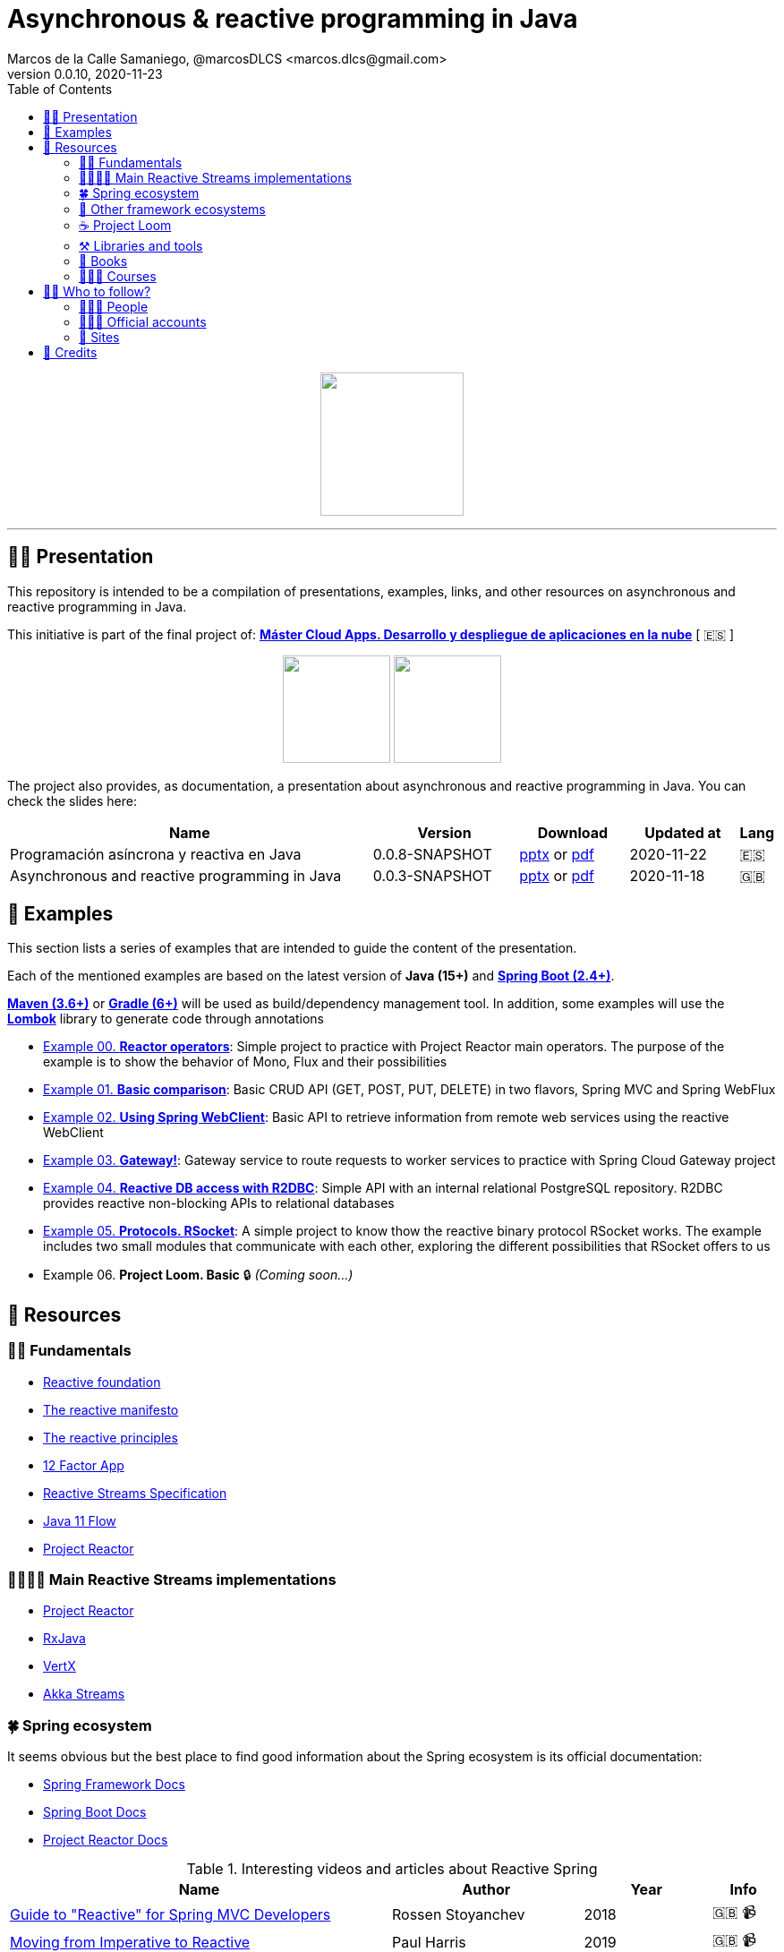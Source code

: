 = Asynchronous & reactive programming in Java
Marcos de la Calle Samaniego, @marcosDLCS <marcos.dlcs@gmail.com>
v0.0.10, 2020-11-23
:toc:

++++
<p align="center">
<img src="resources/img/a_r_p_j_logo.png" height="160"/>
</p>
++++

---

== 🙋‍♂️ Presentation

This repository is intended to be a compilation of presentations, examples, links, and other resources on asynchronous and reactive programming in Java.

This initiative is part of the final project of: https://www.codeurjc.es/mastercloudapps/[*Máster Cloud Apps. Desarrollo y despliegue de aplicaciones en la nube*, window=_blank] [ 🇪🇸 ]

++++
<p align="center">
<img src="resources/img/u_logo.png" height="120"/>
<img src="resources/img/c_u_logo.png" height="120"/>
</p>
++++

The project also provides, as documentation, a presentation about asynchronous and reactive programming in Java. You can check the slides here:

[cols="10,4,3,3,1"]
|===
|Name |Version |Download |Updated at | Lang

|Programación asíncrona y reactiva en Java 
|0.0.8-SNAPSHOT
| https://drive.google.com/file/d/1R2PqYFegie19t8Qa8m4-Ku8od_LdkUEe/view?usp=sharing[pptx, window=_blank] or https://drive.google.com/file/d/1JoI0SN9mxWVpOgZHTNIqWVTXZDLO-FhN/view?usp=sharing[pdf, window=_blank]
|2020-11-22
|🇪🇸

|Asynchronous and reactive programming in Java
|0.0.3-SNAPSHOT
| https://drive.google.com/file/d/1vfMmL__LiVgOm2fLsEiZVVHBcqgiD4Ez/view?usp=sharing[pptx, window=_blank] or https://drive.google.com/file/d/11zZQBMAHh0cgV2gVhK-6L5KEZ4i9-hSv/view?usp=sharing[pdf, window=_blank]
|2020-11-18
|🇬🇧
|===

== 📐 Examples

This section lists a series of examples that are intended to guide the content of the presentation.

Each of the mentioned examples are based on the latest version of *Java (15+)* and https://spring.io/projects/spring-boot[*Spring Boot (2.4+)*, window=_blank].

https://maven.apache.org/[*Maven (3.6+)*, window=_blank] or https://gradle.org/[*Gradle (6+)*, window=_blank] will be used as build/dependency management tool. In addition, some examples will use the https://projectlombok.org/[*Lombok*, window=_blank] library to generate code through annotations

* https://github.com/MasterCloudApps-Projects/AsyncReactiveProgramming/tree/master/examples/00-reactor-operators[Example 00. *Reactor operators*]: Simple project to practice with Project Reactor main operators. The purpose of the example is to show the behavior of Mono, Flux and their possibilities

* https://github.com/MasterCloudApps-Projects/AsyncReactiveProgramming/tree/master/examples/01-basic-comparison[Example 01. *Basic comparison*]: Basic CRUD API (GET, POST, PUT, DELETE) in two flavors, Spring MVC and Spring WebFlux

* https://github.com/MasterCloudApps-Projects/AsyncReactiveProgramming/tree/master/examples/02-using-spring-webclient[Example 02. *Using Spring WebClient*]: Basic API to retrieve information from remote web services using the reactive WebClient

* https://github.com/MasterCloudApps-Projects/AsyncReactiveProgramming/tree/master/examples/03-gateway[Example 03. *Gateway!*]: Gateway service to route requests to worker services to practice with Spring Cloud Gateway project

* https://github.com/MasterCloudApps-Projects/AsyncReactiveProgramming/tree/master/examples/04-reactive-db-access-with-r2dbc[Example 04. *Reactive DB access with R2DBC*]: Simple API with an internal relational PostgreSQL repository. R2DBC provides reactive non-blocking APIs to relational databases

* https://github.com/MasterCloudApps-Projects/AsyncReactiveProgramming/tree/master/examples/05-rsocket[Example 05. *Protocols. RSocket*]: A simple project to know thow the reactive binary protocol RSocket works. The example includes two small modules that communicate with each other, exploring the different possibilities that RSocket offers to us

* Example 06. *Project Loom. Basic* 🔒 _(Coming soon...)_

== 🔗 Resources

=== 👼🏻 Fundamentals

* https://www.reactive.foundation/[Reactive foundation, window=_blank]
* https://www.reactivemanifesto.org/[The reactive manifesto, window=_blank]
* https://principles.reactive.foundation/[The reactive principles, window=_blank]
* https://12factor.net/[12 Factor App, window=_blank]
* https://www.reactive-streams.org/[Reactive Streams Specification, window=_blank]
* https://docs.oracle.com/en/java/javase/11/docs/api/java.base/java/util/concurrent/Flow.html[Java 11 Flow, window=_blank]
* https://projectreactor.io/[Project Reactor, window=_blank]

=== 👨‍👩‍👧‍👦 Main Reactive Streams implementations

* https://projectreactor.io/[Project Reactor, window=_blank]
* https://github.com/ReactiveX/RxJava[RxJava, window=_blank]
* https://vertx.io/[VertX, window=_blank]
* https://doc.akka.io/docs/akka/current/stream/index.html[Akka Streams, window=_blank]

=== 🍀 Spring ecosystem

It seems obvious but the best place to find good information about the Spring ecosystem is its official documentation:

* https://docs.spring.io/spring-framework/docs/current/reference/html[Spring Framework Docs, window=_blank]
* https://docs.spring.io/spring-boot/docs/current/reference/htmlsingle[Spring Boot Docs, window=_blank]
* https://projectreactor.io/docs/core/release/reference[Project Reactor Docs, window=_blank]

[cols="6,3,2,1"]
.Interesting videos and articles about Reactive Spring
|===
|Name |Author |Year |Info

| https://www.infoq.com/presentations/spring-reactive-webflux[Guide to "Reactive" for Spring MVC Developers, window=_blank]
|Rossen Stoyanchev
|2018
|🇬🇧 📹

| https://www.youtube.com/watch?v=vSHNBgY7MGA&ab_channel=SpringI%2FO[Moving from Imperative to Reactive, window=_blank]
|Paul Harris
|2019
|🇬🇧 📹

| https://hazelcast.com/blog/migrating-from-imperative-to-reactive[Migrating from Imperative to Reactive, window=_blank]
|Nicholas Frankel
|2020
|🇬🇧 📋

| https://www.youtube.com/watch?v=0rnMIueRKNU&ab_channel=SpringDeveloper[Do’s and Don’ts: Avoiding First-Time Reactive Programmer Mines, window=_blank]
|Sergei Egorov
|2019
|🇬🇧 📹

| https://www.youtube.com/watch?v=ODzY5uJfzDI&ab_channel=SpringI%2FO[Benefits of reactive programming with Reactor and Spring Boot 2, window=_blank]
|Violeta Georgieva
|2019
|🇬🇧 📹

| https://www.youtube.com/watch?v=xCu73WVg8Ps&ab_channel=SpringDeveloper[Avoiding Reactor Meltdown, window=_blank]
|Phil Clay
|2019
|🇬🇧 📹

| https://www.youtube.com/watch?v=pyqIpqCt8PU&ab_channel=vJUG[Reactive Performance, window=_blank]
|Oleh Dokuka
|2019
|🇬🇧 📹

| https://www.youtube.com/watch?v=qwF6v6FN_Uc&ab_channel=SpringDeveloper[Getting Started with R2DBC, window=_blank]
|Mark Heckler
|2018
|🇬🇧 📹

| https://www.youtube.com/watch?v=ipVfRdl5SP0&ab_channel=SpringDeveloper[The RSocket Revolution, window=_blank]
|Josh Long
|2020
|🇬🇧 📹

| https://www.youtube.com/watch?v=hfupNIxzNP4&ab_channel=SpringI%2FO[Flight of the Flux: A look at Reactor execution model, window=_blank]
|Simon Baslé
|2018
|🇬🇧 📹

| https://spring.io/blog/2019/03/06/flight-of-the-flux-1-assembly-vs-subscription[Flight of the Flux 1 - Assembly vs Subscription, window=_blank]
|Simon Baslé
|2019
|🇬🇧 📋

| https://spring.io/blog/2019/04/16/flight-of-the-flux-2-debugging-caveats[Flight of the Flux 2 - Debugging Caveats, window=_blank]
|Simon Baslé
|2019
|🇬🇧 📋

| https://spring.io/blog/2019/12/13/flight-of-the-flux-3-hopping-threads-and-schedulers[Flight of the Flux 3 - Hopping Threads and Schedulers, window=_blank]
|Simon Baslé
|2019
|🇬🇧 📋

| https://projectreactor.io/docs/core/release/reference/#which-operator[Project Reactor: Which operator do I need? (Appendix A), window=_blank]
|Project Reactor Docs
| -
|🇬🇧 📋
|===

=== 🌈 Other framework ecosystems

[cols="6,3,2,1"]
.Interesting videos and articles about other frameworks and ecosystems
|===
|Name |Author |Year |Info

| https://www.youtube.com/watch?v=kWlrGtwvOxg&ab_channel=RedHatDeveloper/[Reactive Quarkus–A Java Mutiny, window=_blank]
|Clement Escoffier
|2020
|🇬🇧 📹
|===

=== ☕ Project Loom

First and foremost: What is *Project Loom*?

According to https://wiki.openjdk.java.net/display/loom/Main[OpenJDK Wiki, window=_blank]:

====
Project Loom is to intended to explore, incubate and deliver Java VM features and APIs built on top of them for the purpose of supporting easy-to-use, high-throughput lightweight concurrency and new programming models on the Java platform. This is accomplished by the addition of the following constructs:

- Virtual threads
- Delimited continuations
- Tail-call elimination
====

[cols="6,3,2,1"]
.Interesting articles and resources about Project Loom
|===
|Name |Author |Year |Info

| https://wiki.openjdk.java.net/display/loom/Main[Loom - OpenJDK Wiki, window=_blank]
| -
| -
|🇬🇧

| https://youtu.be/23HjZBOIshY/[Project Loom: Modern Scalable Concurrency for the Java Platform, window=_blank]
|Ron Pressler
|2020
|🇬🇧 📹

| https://inside.java/2020/08/07/loom-performance/[On the performance of user-mode threads and coroutines, window=_blank]
|Ron Pressler
|2020
|🇬🇧 📋

| https://blog.frankel.ch/project-loom-reactive-coroutines/[On Project Loom, the Reactive model and coroutines, window=_blank]
|Nicholas Frankel
|2020
|🇬🇧 📋

| https://i-rant.arnaudbos.com/loom-part-0-rationale/[Loom - Part 0 - Rationale, window=_blank]
|Arnaud Bos
|2019
|🇬🇧 📋

| https://i-rant.arnaudbos.com/loom-part-1-scheduling/[Loom - Part 1 - It's all about Scheduling, window=_blank]
|Arnaud Bos
|2019
|🇬🇧 📋

| https://i-rant.arnaudbos.com/loom-part-2-blocking/[Loom - Part 2 - Blocking code, window=_blank]
|Arnaud Bos
|2019
|🇬🇧 📋

| https://i-rant.arnaudbos.com/loom-part-3-async/[Loom - Part 3 - Asynchronous code, window=_blank]
|Arnaud Bos
|2019
|🇬🇧 📋

| https://i-rant.arnaudbos.com/loom-part-4-nio/[Loom - Part 4 - Non-thread-blocking async I/O, window=_blank]
|Arnaud Bos
|2020
|🇬🇧 📋

| https://paluch.biz/blog/182-experimenting-with-project-loom-eap-and-spring-webmvc.html[Experimenting with Project Loom EAP and Spring WebMVC, window=_blank]
|Mark Paluch
|2020
|🇬🇧 📋
|===

=== ⚒️ Libraries and tools

[cols="2,5"]
.Recommended libraries and tools
|===
|Name |Description

| https://visualvm.github.io/[VisualVM, window=_blank]
|VisualVM is a visual tool integrating commandline JDK tools and lightweight profiling capabilities.
Designed for both development and production time use

| https://github.com/openjdk/jmc[Java Mission Control, window=_blank]
|Mission Control is an open source production time profiling and diagnostics tool for Java

| http://www.awaitility.org/[Awaitility, window=_blank]
|Awaitility is a DSL that allows you to express expectations of an asynchronous system in a concise and easy to read manner

| https://github.com/reactor/BlockHound[BlockHound, window=_blank]
|Java agent to detect blocking calls from non-blocking threads

| https://github.com/reactor/reactor-core/tree/master/reactor-tools[Reactor Tools, window=_blank]
|A set of tools to improve Project Reactor's debugging and development experience. Starting from Reactor 3.3.0.M2, reactor-tools is now moved to reactor-core

| https://github.com/reactor/reactor-addons[Reactor Addons, window=_blank]
|Reactor-adapter and reactor-extras utils

| https://github.com/reactor/reactor-core/tree/master/reactor-tools[Rx Marbles, window=_blank]
|A webapp for experimenting with diagrams of Rx Observables, for learning purposes
|===

=== 📕 Books

[cols="6,3,2,1"]
.Recommended books
|===
|Name |Author |Year |Lang

| https://www.goodreads.com/book/show/21799444-reactive-design-patterns[Reactive Design Patterns, window=_blank]
|Roland Kuhn, Jamie Allen
|2014
|🇬🇧

| https://www.goodreads.com/book/show/23752020-reactive-application-development[Reactive Application Development, window=_blank]
|Sean Walsh, Duncan K. DeVore, Brian Hanafee
|2018
|🇬🇧

| https://www.goodreads.com/book/show/28321006-reactive-programming-with-rxjava[Reactive Programming with RxJava: Creating Asynchronous, Event-Based Applications, window=_blank]
|Tomasz Nurkiewicz, Ben Christensen
|2016
|🇬🇧

| https://www.goodreads.com/book/show/53722460-hacking-with-spring-boot-2-3[Hacking with Spring Boot 2.3: Reactive Edition, window=_blank]
|Greg L. Turnquist
|2020
|🇬🇧

| https://www.goodreads.com/book/show/49450069-reactive-spring[Reactive Spring, window=_blank]
|Josh Long
|2020
|🇬🇧

| https://www.goodreads.com/book/show/55182022-spring-boot[Spring Boot: Up and Running: Building Cloud Native Java and Kotlin Applications, window=_blank]
|Mark Heckler
|2021
|🇬🇧
|===

=== 👩🏻‍🏫 Courses

[cols="6,3,2,1"]
.Recommended courses
|===
|Name |Author |Platform |Lang

| https://learning.oreilly.com/library/view/reactive-spring-boot/9780136836421/[Reactive Spring, 2nd Edition, window=_blank]
|Josh Long
|Oreilly
|🇬🇧

| https://www.udemy.com/course/efficient-java-multithreading-with-executors/[Efficient Java Multithreading and Concurrency with Executors, window=_blank]
|Arun Kumar
|Udemy
|🇬🇧
|===

== 🚶‍♀️ Who to follow?

=== 👩🏻‍💻 People

* Simon Baslé, https://twitter.com/simonbasle[@simonbasle, window=_blank]
* Jonas Bonér, https://twitter.com/jboner[@jboner, window=_blank]
* Arnaud Bos, https://twitter.com/arnaud_bos[@arnaud_bos, window=_blank]
* Oleh Dokuka, https://twitter.com/OlehDokuka[@OlehDokuka, window=_blank]
* Sergei Egorov, https://twitter.com/bsideup[@bsideup, window=_blank]
* Clement Escoffier, https://twitter.com/clementplop[@clementplop, window=_blank]
* Nicholas Frankel, https://twitter.com/nicolas_frankel[@nicolas_frankel, window=_blank]
* Violeta Georgieva, https://twitter.com/violeta_g_g[@violeta_g_g, window=_blank]
* Mark Heckler, https://twitter.com/mkheck[@mkheck, window=_blank]
* David Karnok, https://twitter.com/akarnokd[@akarnokd, window=_blank]
* Josh Long, https://twitter.com/starbuxman[@starbuxman, window=_blank]
* Audrey Neveu, https://twitter.com/Audrey_Neveu[@Audrey_Neveu, window=_blank]
* Mark Paluch, https://twitter.com/mp911de[@mp911de, window=_blank]
* Ron Pressler, https://twitter.com/pressron[@pressron, window=_blank]
* Rossen Stoyanchev, https://twitter.com/rstoya05[@rstoya05, window=_blank]
* Dave Syer, https://twitter.com/david_syer[@david_syer, window=_blank]
* Ben Wilcock, https://twitter.com/benbravo73[@benbravo73, window=_blank]

=== 👮🏻‍♂️ Official accounts

* Akka Team, https://twitter.com/akkateam[@akkateam, window=_blank]
* Project Reactor, https://twitter.com/ProjectReactor[@ProjectReactor, window=_blank]
* R2DBC, https://twitter.com/r2dbc[@r2dbc, window=_blank]
* RSocket, https://twitter.com/RSocketIO[@RSocketIO, window=_blank]
* RxJava, https://twitter.com/RxJava[@RxJava, window=_blank]
* Eclipse Vert.x, https://twitter.com/vertx_project[@vertx_project, window=_blank]

=== 🏡 Sites

* https://spring.io/blog/[Spring Blog, window=_blank]
* https://www.baeldung.com/[Baeldung, window=_blank]
* https://www.infoq.com/reactive-programming/[InfoQ: Reactive Programming, window=_blank]
* https://dzone.com/[DZone, window=_blank]

== 🤝 Credits

* Coffee-love https://thenounproject.com/term/coffee-lover/1949347/[icon, window=_blank] by https://thenounproject.com/[The Noun Project, window=_blank] ☕ ❤️ 
